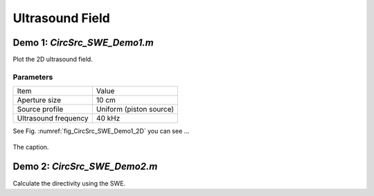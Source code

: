 Ultrasound Field
=======================

Demo 1: `CircSrc_SWE_Demo1.m`
------------------------------------------
Plot the 2D ultrasound field.

Parameters
^^^^^^^^^^^^^^^^
============================== ==============================
Item                            Value
------------------------------ ------------------------------
Aperture size                   10 cm
Source profile                  Uniform (piston source)
Ultrasound frequency            40 kHz
============================== ==============================

See Fig. :numref:`fig_CircSrc_SWE_Demo1_2D` you can see ...

.. _fig_CircSrc_SWE_Demo1_2D:
.. figure:: ../../fig/CircSrc_SWE_Demo1_2D.png
   :align: center

   The caption.


Demo 2: `CircSrc_SWE_Demo2.m`
----------------------------------------
Calculate the directivity using the SWE.
